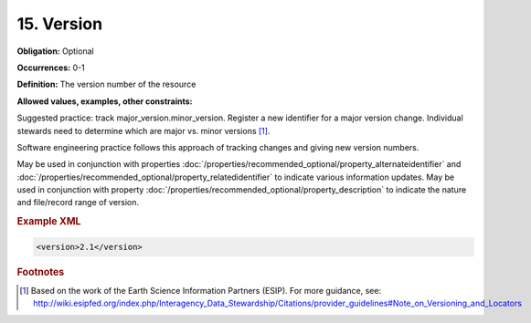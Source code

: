 15. Version
====================

**Obligation:** Optional

**Occurrences:** 0-1

**Definition:** The version number of the resource

**Allowed values, examples, other constraints:**

Suggested practice: track major_version.minor_version. Register a new identifier for a major version change. Individual stewards need to determine which are major vs. minor versions [#f1]_.

Software engineering practice follows this approach of tracking changes and giving new version numbers.

May be used in conjunction with properties :doc:`/properties/recommended_optional/property_alternateidentifier` and :doc:`/properties/recommended_optional/property_relatedidentifier` to indicate various information updates. May be used in conjunction with property :doc:`/properties/recommended_optional/property_description` to indicate the nature and file/record range of version.

.. rubric:: Example XML

.. code:: xml

  <version>2.1</version>


.. rubric:: Footnotes
.. [#f1] Based on the work of the Earth Science Information Partners (ESIP). For more guidance, see: http://wiki.esipfed.org/index.php/Interagency_Data_Stewardship/Citations/provider_guidelines#Note_on_Versioning_and_Locators
